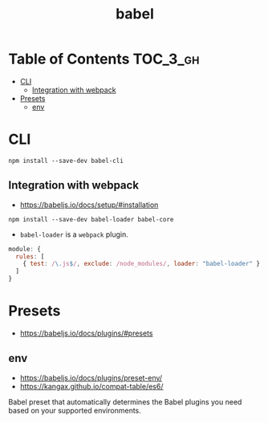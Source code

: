 #+TITLE: babel

* Table of Contents :TOC_3_gh:
- [[#cli][CLI]]
  - [[#integration-with-webpack][Integration with webpack]]
- [[#presets][Presets]]
  - [[#env][env]]

* CLI
#+BEGIN_SRC shell
  npm install --save-dev babel-cli
#+END_SRC


** Integration with webpack
- https://babeljs.io/docs/setup/#installation

#+BEGIN_SRC shell
  npm install --save-dev babel-loader babel-core
#+END_SRC

- ~babel-loader~ is a ~webpack~ plugin.

#+BEGIN_SRC javascript
  module: {
    rules: [
      { test: /\.js$/, exclude: /node_modules/, loader: "babel-loader" }
    ]
  }
#+END_SRC

* Presets
- https://babeljs.io/docs/plugins/#presets

** env
- https://babeljs.io/docs/plugins/preset-env/
- https://kangax.github.io/compat-table/es6/

Babel preset that automatically determines the Babel plugins you need based on your supported environments.
